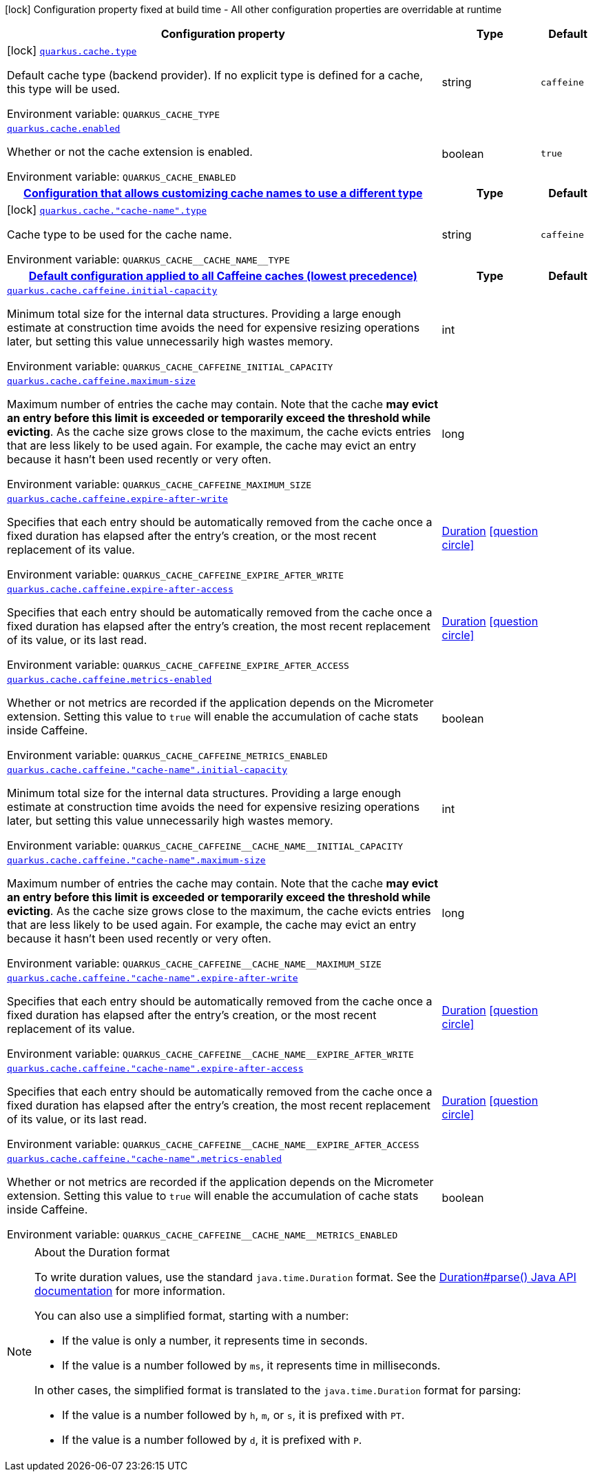 [.configuration-legend]
icon:lock[title=Fixed at build time] Configuration property fixed at build time - All other configuration properties are overridable at runtime
[.configuration-reference.searchable, cols="80,.^10,.^10"]
|===

h|[.header-title]##Configuration property##
h|Type
h|Default

a|icon:lock[title=Fixed at build time] [[quarkus-cache_quarkus-cache-type]] [.property-path]##link:#quarkus-cache_quarkus-cache-type[`quarkus.cache.type`]##
ifdef::add-copy-button-to-config-props[]
config_property_copy_button:+++quarkus.cache.type+++[]
endif::add-copy-button-to-config-props[]


[.description]
--
Default cache type (backend provider). If no explicit type is defined for a cache, this type will be used.


ifdef::add-copy-button-to-env-var[]
Environment variable: env_var_with_copy_button:+++QUARKUS_CACHE_TYPE+++[]
endif::add-copy-button-to-env-var[]
ifndef::add-copy-button-to-env-var[]
Environment variable: `+++QUARKUS_CACHE_TYPE+++`
endif::add-copy-button-to-env-var[]
--
|string
|`+++caffeine+++`

a| [[quarkus-cache_quarkus-cache-enabled]] [.property-path]##link:#quarkus-cache_quarkus-cache-enabled[`quarkus.cache.enabled`]##
ifdef::add-copy-button-to-config-props[]
config_property_copy_button:+++quarkus.cache.enabled+++[]
endif::add-copy-button-to-config-props[]


[.description]
--
Whether or not the cache extension is enabled.


ifdef::add-copy-button-to-env-var[]
Environment variable: env_var_with_copy_button:+++QUARKUS_CACHE_ENABLED+++[]
endif::add-copy-button-to-env-var[]
ifndef::add-copy-button-to-env-var[]
Environment variable: `+++QUARKUS_CACHE_ENABLED+++`
endif::add-copy-button-to-env-var[]
--
|boolean
|`+++true+++`

h|[[quarkus-cache_section_quarkus-cache]] [.section-name.section-level0]##link:#quarkus-cache_section_quarkus-cache[Configuration that allows customizing cache names to use a different type]##
h|Type
h|Default

a|icon:lock[title=Fixed at build time] [[quarkus-cache_quarkus-cache-cache-name-type]] [.property-path]##link:#quarkus-cache_quarkus-cache-cache-name-type[`quarkus.cache."cache-name".type`]##
ifdef::add-copy-button-to-config-props[]
config_property_copy_button:+++quarkus.cache."cache-name".type+++[]
endif::add-copy-button-to-config-props[]


[.description]
--
Cache type to be used for the cache name.


ifdef::add-copy-button-to-env-var[]
Environment variable: env_var_with_copy_button:+++QUARKUS_CACHE__CACHE_NAME__TYPE+++[]
endif::add-copy-button-to-env-var[]
ifndef::add-copy-button-to-env-var[]
Environment variable: `+++QUARKUS_CACHE__CACHE_NAME__TYPE+++`
endif::add-copy-button-to-env-var[]
--
|string
|`+++caffeine+++`


h|[[quarkus-cache_section_quarkus-cache-caffeine]] [.section-name.section-level0]##link:#quarkus-cache_section_quarkus-cache-caffeine[Default configuration applied to all Caffeine caches (lowest precedence)]##
h|Type
h|Default

a| [[quarkus-cache_quarkus-cache-caffeine-initial-capacity]] [.property-path]##link:#quarkus-cache_quarkus-cache-caffeine-initial-capacity[`quarkus.cache.caffeine.initial-capacity`]##
ifdef::add-copy-button-to-config-props[]
config_property_copy_button:+++quarkus.cache.caffeine.initial-capacity+++[]
endif::add-copy-button-to-config-props[]


[.description]
--
Minimum total size for the internal data structures. Providing a large enough estimate at construction time avoids the need for expensive resizing operations later, but setting this value unnecessarily high wastes memory.


ifdef::add-copy-button-to-env-var[]
Environment variable: env_var_with_copy_button:+++QUARKUS_CACHE_CAFFEINE_INITIAL_CAPACITY+++[]
endif::add-copy-button-to-env-var[]
ifndef::add-copy-button-to-env-var[]
Environment variable: `+++QUARKUS_CACHE_CAFFEINE_INITIAL_CAPACITY+++`
endif::add-copy-button-to-env-var[]
--
|int
|

a| [[quarkus-cache_quarkus-cache-caffeine-maximum-size]] [.property-path]##link:#quarkus-cache_quarkus-cache-caffeine-maximum-size[`quarkus.cache.caffeine.maximum-size`]##
ifdef::add-copy-button-to-config-props[]
config_property_copy_button:+++quarkus.cache.caffeine.maximum-size+++[]
endif::add-copy-button-to-config-props[]


[.description]
--
Maximum number of entries the cache may contain. Note that the cache *may evict an entry before this limit is exceeded or temporarily exceed the threshold while evicting*. As the cache size grows close to the maximum, the cache evicts entries that are less likely to be used again. For example, the cache may evict an entry because it hasn't been used recently or very often.


ifdef::add-copy-button-to-env-var[]
Environment variable: env_var_with_copy_button:+++QUARKUS_CACHE_CAFFEINE_MAXIMUM_SIZE+++[]
endif::add-copy-button-to-env-var[]
ifndef::add-copy-button-to-env-var[]
Environment variable: `+++QUARKUS_CACHE_CAFFEINE_MAXIMUM_SIZE+++`
endif::add-copy-button-to-env-var[]
--
|long
|

a| [[quarkus-cache_quarkus-cache-caffeine-expire-after-write]] [.property-path]##link:#quarkus-cache_quarkus-cache-caffeine-expire-after-write[`quarkus.cache.caffeine.expire-after-write`]##
ifdef::add-copy-button-to-config-props[]
config_property_copy_button:+++quarkus.cache.caffeine.expire-after-write+++[]
endif::add-copy-button-to-config-props[]


[.description]
--
Specifies that each entry should be automatically removed from the cache once a fixed duration has elapsed after the entry's creation, or the most recent replacement of its value.


ifdef::add-copy-button-to-env-var[]
Environment variable: env_var_with_copy_button:+++QUARKUS_CACHE_CAFFEINE_EXPIRE_AFTER_WRITE+++[]
endif::add-copy-button-to-env-var[]
ifndef::add-copy-button-to-env-var[]
Environment variable: `+++QUARKUS_CACHE_CAFFEINE_EXPIRE_AFTER_WRITE+++`
endif::add-copy-button-to-env-var[]
--
|link:https://docs.oracle.com/en/java/javase/17/docs/api/java.base/java/time/Duration.html[Duration] link:#duration-note-anchor-quarkus-cache_quarkus-cache[icon:question-circle[title=More information about the Duration format]]
|

a| [[quarkus-cache_quarkus-cache-caffeine-expire-after-access]] [.property-path]##link:#quarkus-cache_quarkus-cache-caffeine-expire-after-access[`quarkus.cache.caffeine.expire-after-access`]##
ifdef::add-copy-button-to-config-props[]
config_property_copy_button:+++quarkus.cache.caffeine.expire-after-access+++[]
endif::add-copy-button-to-config-props[]


[.description]
--
Specifies that each entry should be automatically removed from the cache once a fixed duration has elapsed after the entry's creation, the most recent replacement of its value, or its last read.


ifdef::add-copy-button-to-env-var[]
Environment variable: env_var_with_copy_button:+++QUARKUS_CACHE_CAFFEINE_EXPIRE_AFTER_ACCESS+++[]
endif::add-copy-button-to-env-var[]
ifndef::add-copy-button-to-env-var[]
Environment variable: `+++QUARKUS_CACHE_CAFFEINE_EXPIRE_AFTER_ACCESS+++`
endif::add-copy-button-to-env-var[]
--
|link:https://docs.oracle.com/en/java/javase/17/docs/api/java.base/java/time/Duration.html[Duration] link:#duration-note-anchor-quarkus-cache_quarkus-cache[icon:question-circle[title=More information about the Duration format]]
|

a| [[quarkus-cache_quarkus-cache-caffeine-metrics-enabled]] [.property-path]##link:#quarkus-cache_quarkus-cache-caffeine-metrics-enabled[`quarkus.cache.caffeine.metrics-enabled`]##
ifdef::add-copy-button-to-config-props[]
config_property_copy_button:+++quarkus.cache.caffeine.metrics-enabled+++[]
endif::add-copy-button-to-config-props[]


[.description]
--
Whether or not metrics are recorded if the application depends on the Micrometer extension. Setting this value to `true` will enable the accumulation of cache stats inside Caffeine.


ifdef::add-copy-button-to-env-var[]
Environment variable: env_var_with_copy_button:+++QUARKUS_CACHE_CAFFEINE_METRICS_ENABLED+++[]
endif::add-copy-button-to-env-var[]
ifndef::add-copy-button-to-env-var[]
Environment variable: `+++QUARKUS_CACHE_CAFFEINE_METRICS_ENABLED+++`
endif::add-copy-button-to-env-var[]
--
|boolean
|

a| [[quarkus-cache_quarkus-cache-caffeine-cache-name-initial-capacity]] [.property-path]##link:#quarkus-cache_quarkus-cache-caffeine-cache-name-initial-capacity[`quarkus.cache.caffeine."cache-name".initial-capacity`]##
ifdef::add-copy-button-to-config-props[]
config_property_copy_button:+++quarkus.cache.caffeine."cache-name".initial-capacity+++[]
endif::add-copy-button-to-config-props[]


[.description]
--
Minimum total size for the internal data structures. Providing a large enough estimate at construction time avoids the need for expensive resizing operations later, but setting this value unnecessarily high wastes memory.


ifdef::add-copy-button-to-env-var[]
Environment variable: env_var_with_copy_button:+++QUARKUS_CACHE_CAFFEINE__CACHE_NAME__INITIAL_CAPACITY+++[]
endif::add-copy-button-to-env-var[]
ifndef::add-copy-button-to-env-var[]
Environment variable: `+++QUARKUS_CACHE_CAFFEINE__CACHE_NAME__INITIAL_CAPACITY+++`
endif::add-copy-button-to-env-var[]
--
|int
|

a| [[quarkus-cache_quarkus-cache-caffeine-cache-name-maximum-size]] [.property-path]##link:#quarkus-cache_quarkus-cache-caffeine-cache-name-maximum-size[`quarkus.cache.caffeine."cache-name".maximum-size`]##
ifdef::add-copy-button-to-config-props[]
config_property_copy_button:+++quarkus.cache.caffeine."cache-name".maximum-size+++[]
endif::add-copy-button-to-config-props[]


[.description]
--
Maximum number of entries the cache may contain. Note that the cache *may evict an entry before this limit is exceeded or temporarily exceed the threshold while evicting*. As the cache size grows close to the maximum, the cache evicts entries that are less likely to be used again. For example, the cache may evict an entry because it hasn't been used recently or very often.


ifdef::add-copy-button-to-env-var[]
Environment variable: env_var_with_copy_button:+++QUARKUS_CACHE_CAFFEINE__CACHE_NAME__MAXIMUM_SIZE+++[]
endif::add-copy-button-to-env-var[]
ifndef::add-copy-button-to-env-var[]
Environment variable: `+++QUARKUS_CACHE_CAFFEINE__CACHE_NAME__MAXIMUM_SIZE+++`
endif::add-copy-button-to-env-var[]
--
|long
|

a| [[quarkus-cache_quarkus-cache-caffeine-cache-name-expire-after-write]] [.property-path]##link:#quarkus-cache_quarkus-cache-caffeine-cache-name-expire-after-write[`quarkus.cache.caffeine."cache-name".expire-after-write`]##
ifdef::add-copy-button-to-config-props[]
config_property_copy_button:+++quarkus.cache.caffeine."cache-name".expire-after-write+++[]
endif::add-copy-button-to-config-props[]


[.description]
--
Specifies that each entry should be automatically removed from the cache once a fixed duration has elapsed after the entry's creation, or the most recent replacement of its value.


ifdef::add-copy-button-to-env-var[]
Environment variable: env_var_with_copy_button:+++QUARKUS_CACHE_CAFFEINE__CACHE_NAME__EXPIRE_AFTER_WRITE+++[]
endif::add-copy-button-to-env-var[]
ifndef::add-copy-button-to-env-var[]
Environment variable: `+++QUARKUS_CACHE_CAFFEINE__CACHE_NAME__EXPIRE_AFTER_WRITE+++`
endif::add-copy-button-to-env-var[]
--
|link:https://docs.oracle.com/en/java/javase/17/docs/api/java.base/java/time/Duration.html[Duration] link:#duration-note-anchor-quarkus-cache_quarkus-cache[icon:question-circle[title=More information about the Duration format]]
|

a| [[quarkus-cache_quarkus-cache-caffeine-cache-name-expire-after-access]] [.property-path]##link:#quarkus-cache_quarkus-cache-caffeine-cache-name-expire-after-access[`quarkus.cache.caffeine."cache-name".expire-after-access`]##
ifdef::add-copy-button-to-config-props[]
config_property_copy_button:+++quarkus.cache.caffeine."cache-name".expire-after-access+++[]
endif::add-copy-button-to-config-props[]


[.description]
--
Specifies that each entry should be automatically removed from the cache once a fixed duration has elapsed after the entry's creation, the most recent replacement of its value, or its last read.


ifdef::add-copy-button-to-env-var[]
Environment variable: env_var_with_copy_button:+++QUARKUS_CACHE_CAFFEINE__CACHE_NAME__EXPIRE_AFTER_ACCESS+++[]
endif::add-copy-button-to-env-var[]
ifndef::add-copy-button-to-env-var[]
Environment variable: `+++QUARKUS_CACHE_CAFFEINE__CACHE_NAME__EXPIRE_AFTER_ACCESS+++`
endif::add-copy-button-to-env-var[]
--
|link:https://docs.oracle.com/en/java/javase/17/docs/api/java.base/java/time/Duration.html[Duration] link:#duration-note-anchor-quarkus-cache_quarkus-cache[icon:question-circle[title=More information about the Duration format]]
|

a| [[quarkus-cache_quarkus-cache-caffeine-cache-name-metrics-enabled]] [.property-path]##link:#quarkus-cache_quarkus-cache-caffeine-cache-name-metrics-enabled[`quarkus.cache.caffeine."cache-name".metrics-enabled`]##
ifdef::add-copy-button-to-config-props[]
config_property_copy_button:+++quarkus.cache.caffeine."cache-name".metrics-enabled+++[]
endif::add-copy-button-to-config-props[]


[.description]
--
Whether or not metrics are recorded if the application depends on the Micrometer extension. Setting this value to `true` will enable the accumulation of cache stats inside Caffeine.


ifdef::add-copy-button-to-env-var[]
Environment variable: env_var_with_copy_button:+++QUARKUS_CACHE_CAFFEINE__CACHE_NAME__METRICS_ENABLED+++[]
endif::add-copy-button-to-env-var[]
ifndef::add-copy-button-to-env-var[]
Environment variable: `+++QUARKUS_CACHE_CAFFEINE__CACHE_NAME__METRICS_ENABLED+++`
endif::add-copy-button-to-env-var[]
--
|boolean
|


|===

ifndef::no-duration-note[]
[NOTE]
[id=duration-note-anchor-quarkus-cache_quarkus-cache]
.About the Duration format
====
To write duration values, use the standard `java.time.Duration` format.
See the link:https://docs.oracle.com/en/java/javase/17/docs/api/java.base/java/time/Duration.html#parse(java.lang.CharSequence)[Duration#parse() Java API documentation] for more information.

You can also use a simplified format, starting with a number:

* If the value is only a number, it represents time in seconds.
* If the value is a number followed by `ms`, it represents time in milliseconds.

In other cases, the simplified format is translated to the `java.time.Duration` format for parsing:

* If the value is a number followed by `h`, `m`, or `s`, it is prefixed with `PT`.
* If the value is a number followed by `d`, it is prefixed with `P`.
====
endif::no-duration-note[]
